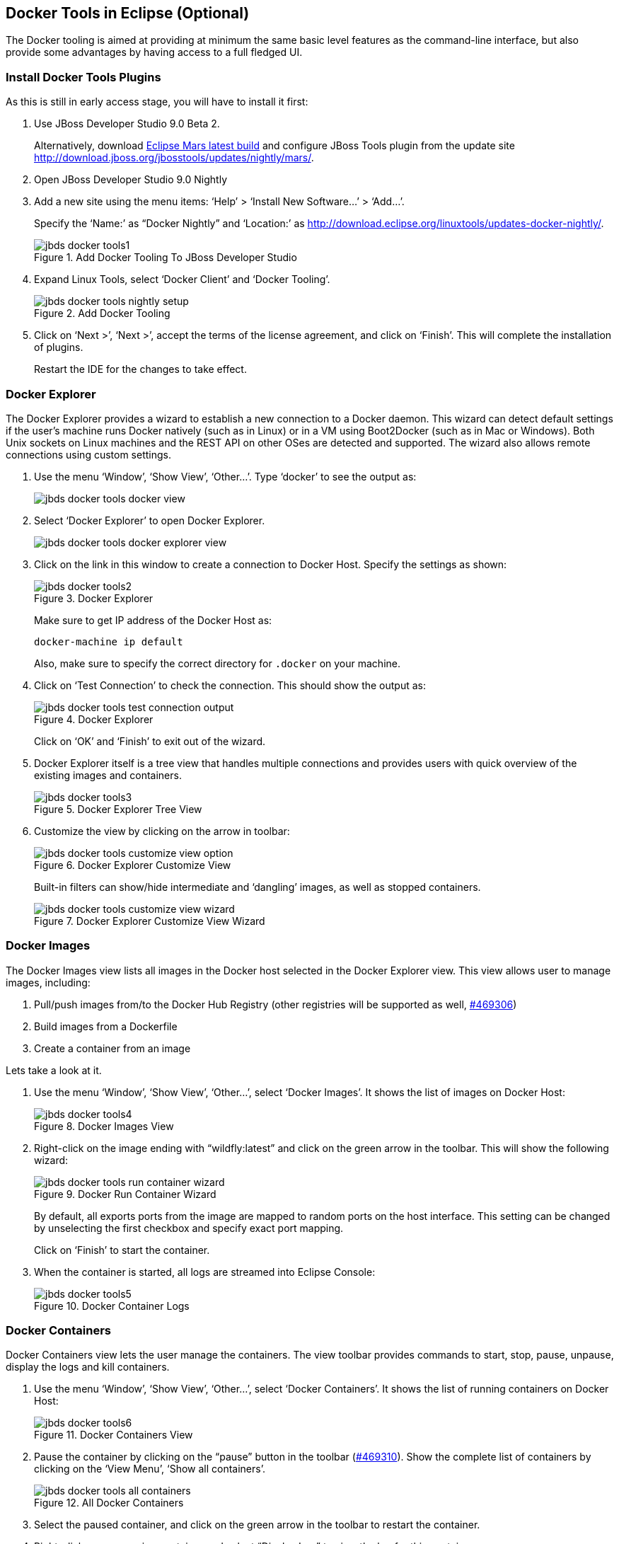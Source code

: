 ## Docker Tools in Eclipse (Optional)

The Docker tooling is aimed at providing at minimum the same basic level features as the command-line interface, but also provide some advantages by having access to a full fledged UI.

### Install Docker Tools Plugins

As this is still in early access stage, you will have to install it first:

. Use JBoss Developer Studio 9.0 Beta 2. 
+
Alternatively, download http://www.eclipse.org/downloads/index-developer-default.php[Eclipse Mars latest build] and configure JBoss Tools plugin from the update site http://download.jboss.org/jbosstools/updates/nightly/mars/.
+
. Open JBoss Developer Studio 9.0 Nightly
. Add a new site using the menu items: '`Help`' > '`Install New Software...`' > '`Add...`'.
+
Specify the '`Name:`' as "`Docker Nightly`" and '`Location:`' as http://download.eclipse.org/linuxtools/updates-docker-nightly/.
+
.Add Docker Tooling To JBoss Developer Studio
image::jbds-docker-tools1.png[]
+
. Expand Linux Tools, select '`Docker Client`' and '`Docker Tooling`'.
+
.Add Docker Tooling
image::jbds-docker-tools-nightly-setup.png[]
+
. Click on '`Next >`', '`Next >`', accept the terms of the license agreement, and click on '`Finish`'. This will complete the installation of plugins.
+
Restart the IDE for the changes to take effect.

### Docker Explorer

The Docker Explorer provides a wizard to establish a new connection to a Docker daemon. This wizard can detect default settings if the user’s machine runs Docker natively (such as in Linux) or in a VM using Boot2Docker (such as in Mac or Windows). Both Unix sockets on Linux machines and the REST API on other OSes are detected and supported. The wizard also allows remote connections using custom settings.

. Use the menu '`Window`', '`Show View`', '`Other...`'. Type '`docker`' to see the output as:
+
image::jbds-docker-tools-docker-view.png[]
+
. Select '`Docker Explorer`' to open Docker Explorer.
+
image::jbds-docker-tools-docker-explorer-view.png[]
+
. Click on the link in this window to create a connection to Docker Host. Specify the settings as shown:
+
.Docker Explorer
image::jbds-docker-tools2.png[]
+
Make sure to get IP address of the Docker Host as:
+
[source, text]
----
docker-machine ip default
----
+
Also, make sure to specify the correct directory for `.docker` on your machine.
+
. Click on '`Test Connection`' to check the connection. This should show the output as:
+
.Docker Explorer
image::jbds-docker-tools-test-connection-output.png[]
+
Click on '`OK`' and '`Finish`' to exit out of the wizard.
+
. Docker Explorer itself is a tree view that handles multiple connections and provides users with quick overview of the existing images and containers.
+
.Docker Explorer Tree View
image::jbds-docker-tools3.png[]
+
. Customize the view by clicking on the arrow in toolbar:
+
.Docker Explorer Customize View
image::jbds-docker-tools-customize-view-option.png[]
+
Built-in filters can show/hide intermediate and '`dangling`' images, as well as stopped containers.
+
.Docker Explorer Customize View Wizard
image::jbds-docker-tools-customize-view-wizard.png[]

### Docker Images

The Docker Images view lists all images in the Docker host selected in the Docker Explorer view. This view allows user to manage images, including:

. Pull/push images from/to the Docker Hub Registry (other registries will be supported as well, https://bugs.eclipse.org/bugs/show_bug.cgi?id=469306[#469306])
. Build images from a Dockerfile
. Create a container from an image

Lets take a look at it.

. Use the menu '`Window`', '`Show View`', '`Other...`', select '`Docker Images`'. It shows the list of images on Docker Host:
+
.Docker Images View
image::jbds-docker-tools4.png[]
+
. Right-click on the image ending with "`wildfly:latest`" and click on the green arrow in the toolbar. This will show the following wizard:
+
.Docker Run Container Wizard
image::jbds-docker-tools-run-container-wizard.png[]
+
By default, all exports ports from the image are mapped to random ports on the host interface. This setting can be changed by unselecting the first checkbox and specify exact port mapping.
+
Click on '`Finish`' to start the container.
+
. When the container is started, all logs are streamed into Eclipse Console:
+
.Docker Container Logs
image::jbds-docker-tools5.png[]

### Docker Containers

Docker Containers view lets the user manage the containers. The view toolbar provides commands to start, stop, pause, unpause, display the logs and kill containers.

. Use the menu '`Window`', '`Show View`', '`Other...`', select '`Docker Containers`'. It shows the list of running containers on Docker Host:
+
.Docker Containers View
image::jbds-docker-tools6.png[]
+ 
. Pause the container by clicking on the "`pause`" button in the toolbar (https://bugs.eclipse.org/bugs/show_bug.cgi?id=469310[#469310]). Show the complete list of containers by clicking on the '`View Menu`', '`Show all containers`'.
+
.All Docker Containers
image::jbds-docker-tools-all-containers.png[]
+
. Select the paused container, and click on the green arrow in the toolbar to restart the container.
. Right-click on any running container and select "`Display Log`" to view the log for this container.
+
.Eclipse Properties View
image::jbds-docker-tools-display-log.png[]

TODO: Users can also attach an Eclipse console to a running Docker container to follow the logs and use the STDIN to interact with it.

### Details on Images and Containers

Eclipse Properties view is used to provide more information about the containers and images.

. Just open the Properties View and click on a Connection, Container, or Image in any of the Docker Explorer View, Docker Containers View, or Docker Images View. This will fill in data in the Properties view.
+
Info view is shown as:
+
.Docker Container Properties View Info
image::jbds-docker-tools-properties-info.png[]
+
Inspect view is shown as:
+
.Docker Container Properties View Inspect
image::jbds-docker-tools-properties-inspect.png[]
